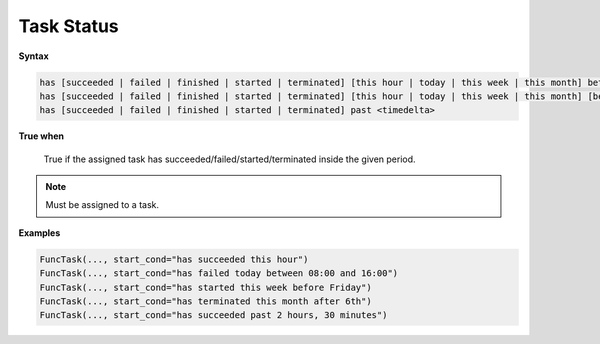 
.. _cond-status:

Task Status
-----------

**Syntax**

.. code-block:: none

   has [succeeded | failed | finished | started | terminated] [this hour | today | this week | this month] between <start> and <end>
   has [succeeded | failed | finished | started | terminated] [this hour | today | this week | this month] [before | after] <time>
   has [succeeded | failed | finished | started | terminated] past <timedelta>

**True when**
  
  True if the assigned task has succeeded/failed/started/terminated inside the given period.

.. note::

  Must be assigned to a task.


**Examples**

.. code-block:: python

    FuncTask(..., start_cond="has succeeded this hour")
    FuncTask(..., start_cond="has failed today between 08:00 and 16:00")
    FuncTask(..., start_cond="has started this week before Friday")
    FuncTask(..., start_cond="has terminated this month after 6th")
    FuncTask(..., start_cond="has succeeded past 2 hours, 30 minutes")